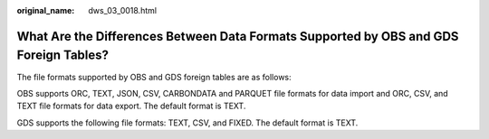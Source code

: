 :original_name: dws_03_0018.html

.. _dws_03_0018:

What Are the Differences Between Data Formats Supported by OBS and GDS Foreign Tables?
======================================================================================

The file formats supported by OBS and GDS foreign tables are as follows:

OBS supports ORC, TEXT, JSON, CSV, CARBONDATA and PARQUET file formats for data import and ORC, CSV, and TEXT file formats for data export. The default format is TEXT.

GDS supports the following file formats: TEXT, CSV, and FIXED. The default format is TEXT.
